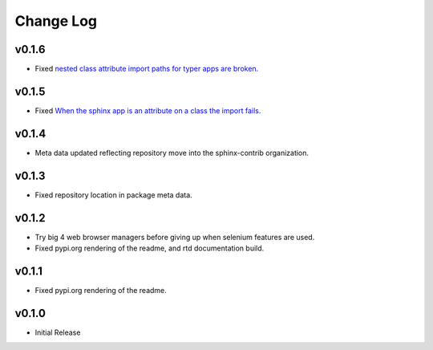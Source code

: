 ==========
Change Log
==========

v0.1.6
======

* Fixed `nested class attribute import paths for typer apps are broken. <https://github.com/sphinx-contrib/typer/issues/11>`_


v0.1.5
======

* Fixed `When the sphinx app is an attribute on a class the import fails. <https://github.com/sphinx-contrib/typer/issues/10>`_

v0.1.4
======

* Meta data updated reflecting repository move into the sphinx-contrib organization.

v0.1.3
======

* Fixed repository location in package meta data.

v0.1.2
======

* Try big 4 web browser managers before giving up when selenium features are used.
* Fixed pypi.org rendering of the readme, and rtd documentation build.

v0.1.1
======

* Fixed pypi.org rendering of the readme.

v0.1.0
======

* Initial Release

